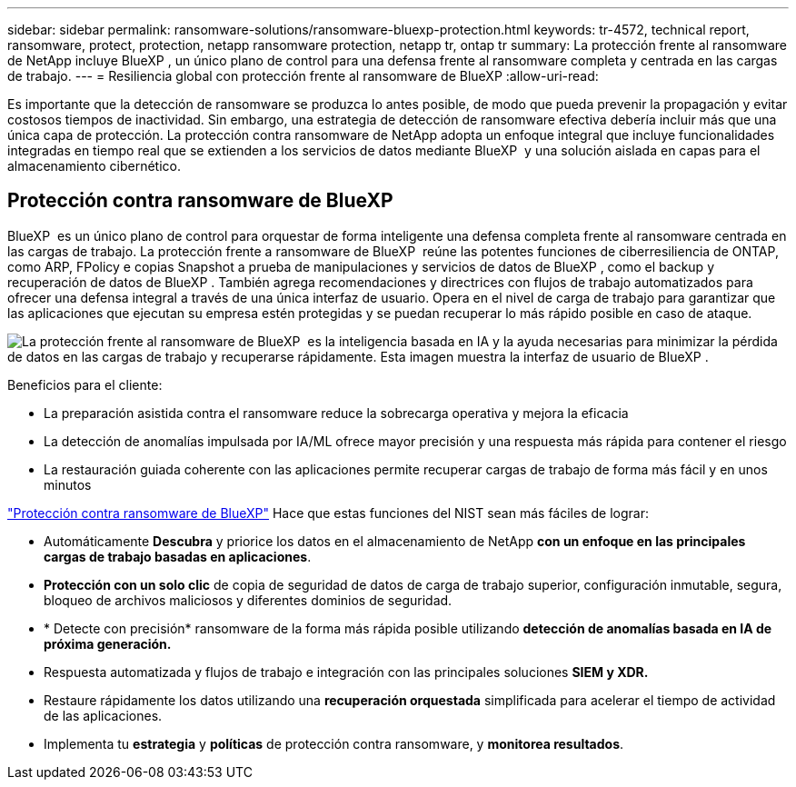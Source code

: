 ---
sidebar: sidebar 
permalink: ransomware-solutions/ransomware-bluexp-protection.html 
keywords: tr-4572, technical report, ransomware, protect, protection, netapp ransomware protection, netapp tr, ontap tr 
summary: La protección frente al ransomware de NetApp incluye BlueXP , un único plano de control para una defensa frente al ransomware completa y centrada en las cargas de trabajo. 
---
= Resiliencia global con protección frente al ransomware de BlueXP
:allow-uri-read: 


[role="lead"]
Es importante que la detección de ransomware se produzca lo antes posible, de modo que pueda prevenir la propagación y evitar costosos tiempos de inactividad. Sin embargo, una estrategia de detección de ransomware efectiva debería incluir más que una única capa de protección. La protección contra ransomware de NetApp adopta un enfoque integral que incluye funcionalidades integradas en tiempo real que se extienden a los servicios de datos mediante BlueXP  y una solución aislada en capas para el almacenamiento cibernético.



== Protección contra ransomware de BlueXP

BlueXP  es un único plano de control para orquestar de forma inteligente una defensa completa frente al ransomware centrada en las cargas de trabajo. La protección frente a ransomware de BlueXP  reúne las potentes funciones de ciberresiliencia de ONTAP, como ARP, FPolicy e copias Snapshot a prueba de manipulaciones y servicios de datos de BlueXP , como el backup y recuperación de datos de BlueXP . También agrega recomendaciones y directrices con flujos de trabajo automatizados para ofrecer una defensa integral a través de una única interfaz de usuario. Opera en el nivel de carga de trabajo para garantizar que las aplicaciones que ejecutan su empresa estén protegidas y se puedan recuperar lo más rápido posible en caso de ataque.

image:ransomware-solution-dashboard2.png["La protección frente al ransomware de BlueXP  es la inteligencia basada en IA y la ayuda necesarias para minimizar la pérdida de datos en las cargas de trabajo y recuperarse rápidamente. Esta imagen muestra la interfaz de usuario de BlueXP ."]

.Beneficios para el cliente:
* La preparación asistida contra el ransomware reduce la sobrecarga operativa y mejora la eficacia
* La detección de anomalías impulsada por IA/ML ofrece mayor precisión y una respuesta más rápida para contener el riesgo
* La restauración guiada coherente con las aplicaciones permite recuperar cargas de trabajo de forma más fácil y en unos minutos


https://www.netapp.com/bluexp/ransomware-protection/["Protección contra ransomware de BlueXP"^] Hace que estas funciones del NIST sean más fáciles de lograr:

* Automáticamente *Descubra* y priorice los datos en el almacenamiento de NetApp *con un enfoque en las principales cargas de trabajo basadas en aplicaciones*.
* *Protección con un solo clic* de copia de seguridad de datos de carga de trabajo superior, configuración inmutable, segura, bloqueo de archivos maliciosos y diferentes dominios de seguridad.
* * Detecte con precisión* ransomware de la forma más rápida posible utilizando *detección de anomalías basada en IA de próxima generación.*
* Respuesta automatizada y flujos de trabajo e integración con las principales soluciones *SIEM y XDR.*
* Restaure rápidamente los datos utilizando una *recuperación orquestada* simplificada para acelerar el tiempo de actividad de las aplicaciones.
* Implementa tu *estrategia* y *políticas* de protección contra ransomware, y *monitorea resultados*.

